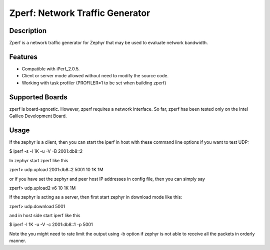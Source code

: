 Zperf: Network Traffic Generator
################################

Description
===========

Zperf is a network traffic generator for Zephyr that may be used to
evaluate network bandwidth.

Features
=========

- Compatible with iPerf_2.0.5.
- Client or server mode allowed without need to modify the source code.
- Working with task profiler (PROFILER=1 to be set when building zperf)

Supported Boards
================

zperf is board-agnostic. However, zperf requires a network interface.
So far, zperf has been tested only on the Intel Galileo Development Board.

Usage
=====

If the zephyr is a client, then you can start the iperf in host with these
command line options if you want to test UDP:

$ iperf -s -l 1K -u -V -B 2001:db8::2

In zephyr start zperf like this

zperf> udp.upload 2001:db8::2 5001 10 1K 1M

or if you have set the zephyr and peer host IP addresses in config file,
then you can simply say

zperf> udp.upload2 v6 10 1K 1M


If the zephyr is acting as a server, then first start zephyr in download
mode like this:

zperf> udp.download 5001

and in host side start iperf like this

$ iperf -l 1K -u -V -c 2001:db8::1 -p 5001

Note the you might need to rate limit the output using -b option
if zephyr is not able to receive all the packets in orderly manner.
